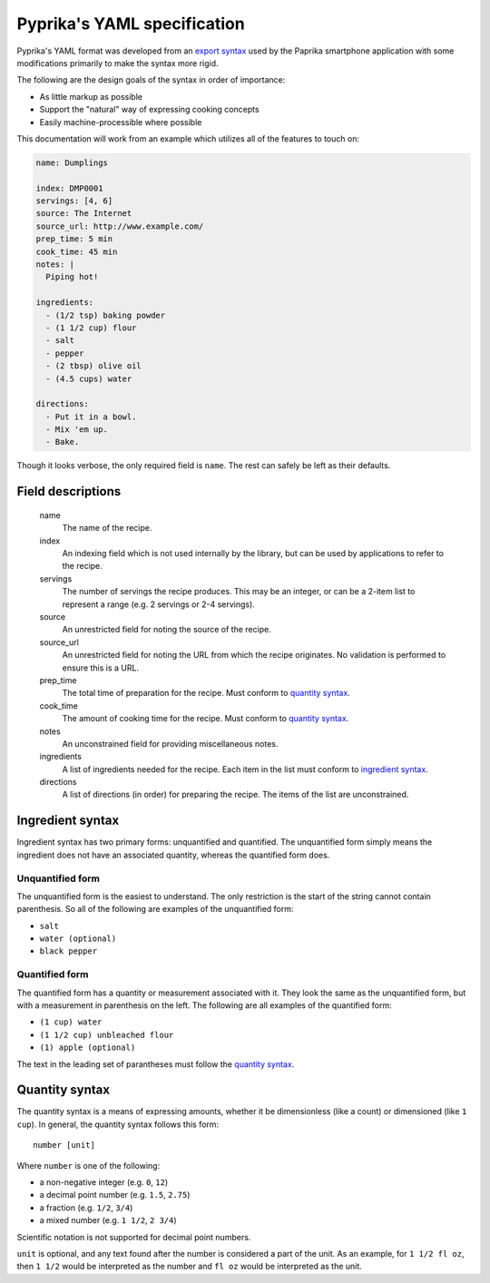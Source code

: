 Pyprika's YAML specification
============================

Pyprika's YAML format was developed from an `export syntax
<http://www.paprikaapp.com/help/android/>`_ used by the Paprika smartphone
application with some modifications primarily to make the syntax more rigid.

The following are the design goals of the syntax in order of importance:

- As little markup as possible
- Support the "natural" way of expressing cooking concepts
- Easily machine-processible where possible

This documentation will work from an example which utilizes all of the
features to touch on:

.. code:: yaml

  name: Dumplings

  index: DMP0001
  servings: [4, 6] 
  source: The Internet 
  source_url: http://www.example.com/
  prep_time: 5 min
  cook_time: 45 min
  notes: |
    Piping hot!
 
  ingredients:
    - (1/2 tsp) baking powder 
    - (1 1/2 cup) flour 
    - salt
    - pepper
    - (2 tbsp) olive oil
    - (4.5 cups) water 

  directions:
    - Put it in a bowl.
    - Mix 'em up.
    - Bake.

Though it looks verbose, the only required field is ``name``. The rest can
safely be left as their defaults.

Field descriptions
------------------

  name
    The name of the recipe.

  index
    An indexing field which is not used internally by the library, but can be
    used by applications to refer to the recipe.

  servings
    The number of servings the recipe produces. This may be an integer, or can
    be a 2-item list to represent a range (e.g. 2 servings or 2-4 servings).

  source
    An unrestricted field for noting the source of the recipe.

  source_url
    An unrestricted field for noting the URL from which the recipe originates.
    No validation is performed to ensure this is a URL.

  prep_time
    The total time of preparation for the recipe. Must conform to `quantity syntax`_.

  cook_time
    The amount of cooking time for the recipe. Must conform to `quantity syntax`_.

  notes
    An unconstrained field for providing miscellaneous notes.

  ingredients
    A list of ingredients needed for the recipe. Each item in the list must
    conform to `ingredient syntax`_.

  directions
    A list of directions (in order) for preparing the recipe. The items of
    the list are unconstrained.

_`Ingredient syntax`
-----------------

Ingredient syntax has two primary forms: unquantified and quantified. The
unquantified form simply means the ingredient does not have an associated
quantity, whereas the quantified form does.

Unquantified form
~~~~~~~~~~~~~~~~~

The unquantified form is the easiest to understand. The only restriction is
the start of the string cannot contain parenthesis. So all of the following
are examples of the unquantified form:

- ``salt``
- ``water (optional)``
- ``black pepper``

Quantified form
~~~~~~~~~~~~~~~

The quantified form has a quantity or measurement associated with it. They
look the same as the unquantified form, but with a measurement in parenthesis
on the left. The following are all examples of the quantified form:

- ``(1 cup) water``
- ``(1 1/2 cup) unbleached flour``
- ``(1) apple (optional)``

The text in the leading set of parantheses must follow the `quantity syntax`_.

_`Quantity syntax`
---------------

The quantity syntax is a means of expressing amounts, whether it be dimensionless (like a count)
or dimensioned (like ``1 cup``). In general, the quantity syntax follows this form:

::

  number [unit]

Where ``number`` is one of the following:

* a non-negative integer (e.g. ``0``, ``12``)
* a decimal point number (e.g. ``1.5``, ``2.75``)
* a fraction (e.g. ``1/2``, ``3/4``)
* a mixed number (e.g. ``1 1/2``, ``2 3/4``)

Scientific notation is not supported for decimal point numbers.

``unit`` is optional, and any text found after the number is considered a part
of the unit. As an example, for ``1 1/2 fl oz``, then ``1 1/2`` would be
interpreted as the number and ``fl oz`` would be interpreted as the unit.

